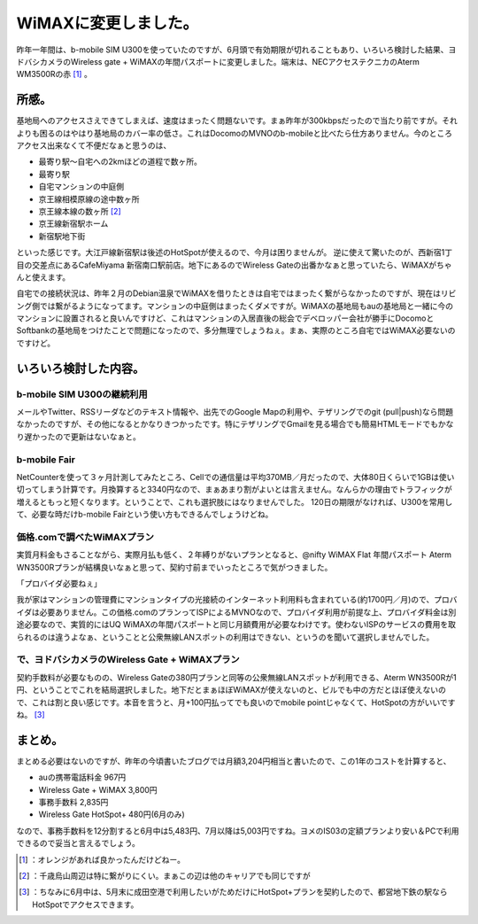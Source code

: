 ﻿WiMAXに変更しました。
##########################


昨年一年間は、b-mobile SIM U300を使っていたのですが、6月頭で有効期限が切れることもあり、いろいろ検討した結果、ヨドバシカメラのWireless gate + WiMAXの年間パスポートに変更しました。端末は、NECアクセステクニカのAterm WM3500Rの赤 [#]_ 。

所感。
**************


基地局へのアクセスさえできてしまえば、速度はまったく問題ないです。まぁ昨年が300kbpsだったので当たり前ですが。それよりも困るのはやはり基地局のカバー率の低さ。これはDocomoのMVNOのb-mobileと比べたら仕方ありません。今のところアクセス出来なくて不便だなぁと思うのは、

* 最寄り駅～自宅への2kmほどの道程で数ヶ所。
* 最寄り駅
* 自宅マンションの中庭側
* 京王線相模原線の途中数ヶ所
* 京王線本線の数ヶ所 [#]_ 
* 京王線新宿駅ホーム
* 新宿駅地下街

といった感じです。大江戸線新宿駅は後述のHotSpotが使えるので、今月は困りませんが。
逆に使えて驚いたのが、西新宿1丁目の交差点にあるCafeMiyama 新宿南口駅前店。地下にあるのでWireless Gateの出番かなぁと思っていたら、WiMAXがちゃんと使えます。

自宅での接続状況は、昨年２月のDebian温泉でWiMAXを借りたときは自宅ではまったく繋がらなかったのですが、現在はリビング側では繋がるようになってます。マンションの中庭側はまったくダメですが。WiMAXの基地局もauの基地局と一緒に今のマンションに設置されると良いんですけど、これはマンションの入居直後の総会でデベロッパー会社が勝手にDocomoとSoftbankの基地局をつけたことで問題になったので、多分無理でしょうねぇ。まぁ、実際のところ自宅ではWiMAX必要ないのですけど。

いろいろ検討した内容。
**************************************************************



b-mobile SIM U300の継続利用
============================================================


メールやTwitter、RSSリーダなどのテキスト情報や、出先でのGoogle Mapの利用や、テザリングでのgit (pull|push)なら問題なかったのですが、その他になるとかなりきつかったです。特にテザリングでGmailを見る場合でも簡易HTMLモードでもかなり遅かったので更新はないなぁと。

b-mobile Fair
======================


NetCounterを使って３ヶ月計測してみたところ、Cellでの通信量は平均370MB／月だったので、大体80日くらいで1GBは使い切ってしまう計算です。月換算すると3340円なので、まぁあまり割がよいとは言えません。なんらかの理由でトラフィックが増えるともっと短くなります。ということで、これも選択肢にはなりませんでした。
120日の期限がなければ、U300を常用して、必要な時だけb-mobile Fairという使い方もできるんでしょうけどね。

.. image:: http://ecx.images-amazon.com/images/I/41sOIroj6cL._SL160_.jpg
   :alt: 日本通信 bモバイル・フェア 1GB SIMパッケージ 120日間


価格.comで調べたWiMAXプラン
====================================================================


実質月料金もさることながら、実際月払も低く、２年縛りがないプランとなると、@nifty WiMAX Flat 年間パスポート Aterm WN3500Rプランが結構良いなぁと思って、契約寸前までいったところで気がつきました。

「プロバイダ必要ねぇ」

我が家はマンションの管理費にマンションタイプの光接続のインターネット利用料も含まれている(約1700円／月)ので、プロバイダは必要ありません。この価格.comのプランってISPによるMVNOなので、プロバイダ利用が前提な上、プロバイダ料金は別途必要なので、実質的にはUQ WiMAXの年間パスポートと同じ月額費用が必要なわけです。使わないISPのサービスの費用を取られるのは違うよなぁ、ということと公衆無線LANスポットの利用はできない、というのを聞いて選択しませんでした。

で、ヨドバシカメラのWireless Gate + WiMAXプラン
====================================================================================================================

契約手数料が必要なものの、Wireless Gateの380円プランと同等の公衆無線LANスポットが利用できる、Aterm WN3500Rが1円、ということでこれを結局選択しました。地下だとまぁほぼWiMAXが使えないのと、ビルでも中の方だとほぼ使えないので、これは割と良い感じです。本音を言うと、月+100円払ってでも良いのでmobile pointじゃなくて、HotSpotの方がいいですね。 [#]_ 

まとめ。
********************


まとめる必要はないのですが、昨年の今頃書いたブログでは月額3,204円相当と書いたので、この1年のコストを計算すると、

* auの携帯電話料金 967円
* Wireless Gate + WiMAX 3,800円
* 事務手数料 2,835円
* Wireless Gate HotSpot+ 480円(6月のみ)

なので、事務手数料を12分割すると6月中は5,483円、7月以降は5,003円ですね。ヨメのIS03の定額プランより安い＆PCで利用できるので妥当と言えるでしょう。



.. [#] ：オレンジがあれば良かったんだけどねー。
.. [#] ：千歳烏山周辺は特に繋がりにくい。まぁこの辺は他のキャリアでも同じですが
.. [#] ：ちなみに6月中は、5月末に成田空港で利用したいがためだけにHotSpot+プランを契約したので、都営地下鉄の駅ならHotSpotでアクセスできます。



.. author:: mkouhei
.. categories:: network, 
.. tags::
.. comments::


